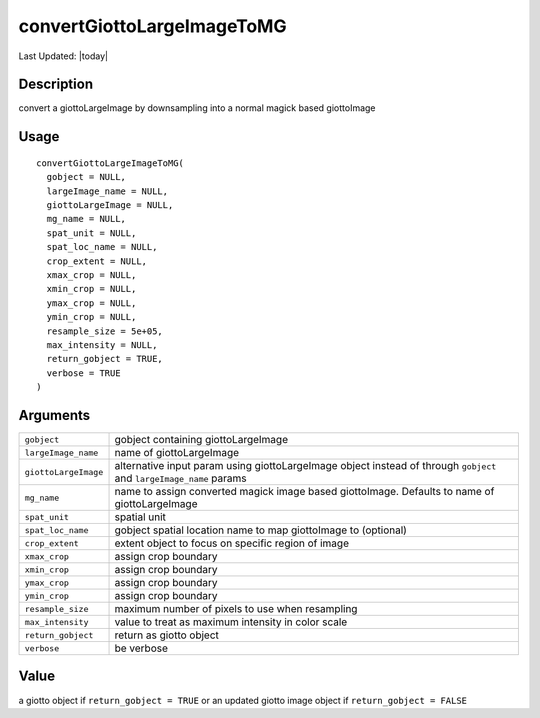 convertGiottoLargeImageToMG
---------------------------

.. link-button:: https://github.com/drieslab/Giotto/tree/suite/R/images.R#L1547
		:type: url
		:text: View Source Code
		:classes: btn-outline-primary btn-block

Last Updated: |today|

Description
~~~~~~~~~~~

convert a giottoLargeImage by downsampling into a normal magick based
giottoImage

Usage
~~~~~

::

   convertGiottoLargeImageToMG(
     gobject = NULL,
     largeImage_name = NULL,
     giottoLargeImage = NULL,
     mg_name = NULL,
     spat_unit = NULL,
     spat_loc_name = NULL,
     crop_extent = NULL,
     xmax_crop = NULL,
     xmin_crop = NULL,
     ymax_crop = NULL,
     ymin_crop = NULL,
     resample_size = 5e+05,
     max_intensity = NULL,
     return_gobject = TRUE,
     verbose = TRUE
   )

Arguments
~~~~~~~~~

+-----------------------------------+-----------------------------------+
| ``gobject``                       | gobject containing                |
|                                   | giottoLargeImage                  |
+-----------------------------------+-----------------------------------+
| ``largeImage_name``               | name of giottoLargeImage          |
+-----------------------------------+-----------------------------------+
| ``giottoLargeImage``              | alternative input param using     |
|                                   | giottoLargeImage object instead   |
|                                   | of through ``gobject`` and        |
|                                   | ``largeImage_name`` params        |
+-----------------------------------+-----------------------------------+
| ``mg_name``                       | name to assign converted magick   |
|                                   | image based giottoImage. Defaults |
|                                   | to name of giottoLargeImage       |
+-----------------------------------+-----------------------------------+
| ``spat_unit``                     | spatial unit                      |
+-----------------------------------+-----------------------------------+
| ``spat_loc_name``                 | gobject spatial location name to  |
|                                   | map giottoImage to (optional)     |
+-----------------------------------+-----------------------------------+
| ``crop_extent``                   | extent object to focus on         |
|                                   | specific region of image          |
+-----------------------------------+-----------------------------------+
| ``xmax_crop``                     | assign crop boundary              |
+-----------------------------------+-----------------------------------+
| ``xmin_crop``                     | assign crop boundary              |
+-----------------------------------+-----------------------------------+
| ``ymax_crop``                     | assign crop boundary              |
+-----------------------------------+-----------------------------------+
| ``ymin_crop``                     | assign crop boundary              |
+-----------------------------------+-----------------------------------+
| ``resample_size``                 | maximum number of pixels to use   |
|                                   | when resampling                   |
+-----------------------------------+-----------------------------------+
| ``max_intensity``                 | value to treat as maximum         |
|                                   | intensity in color scale          |
+-----------------------------------+-----------------------------------+
| ``return_gobject``                | return as giotto object           |
+-----------------------------------+-----------------------------------+
| ``verbose``                       | be verbose                        |
+-----------------------------------+-----------------------------------+

Value
~~~~~

a giotto object if ``return_gobject = TRUE`` or an updated giotto image
object if ``return_gobject = FALSE``
